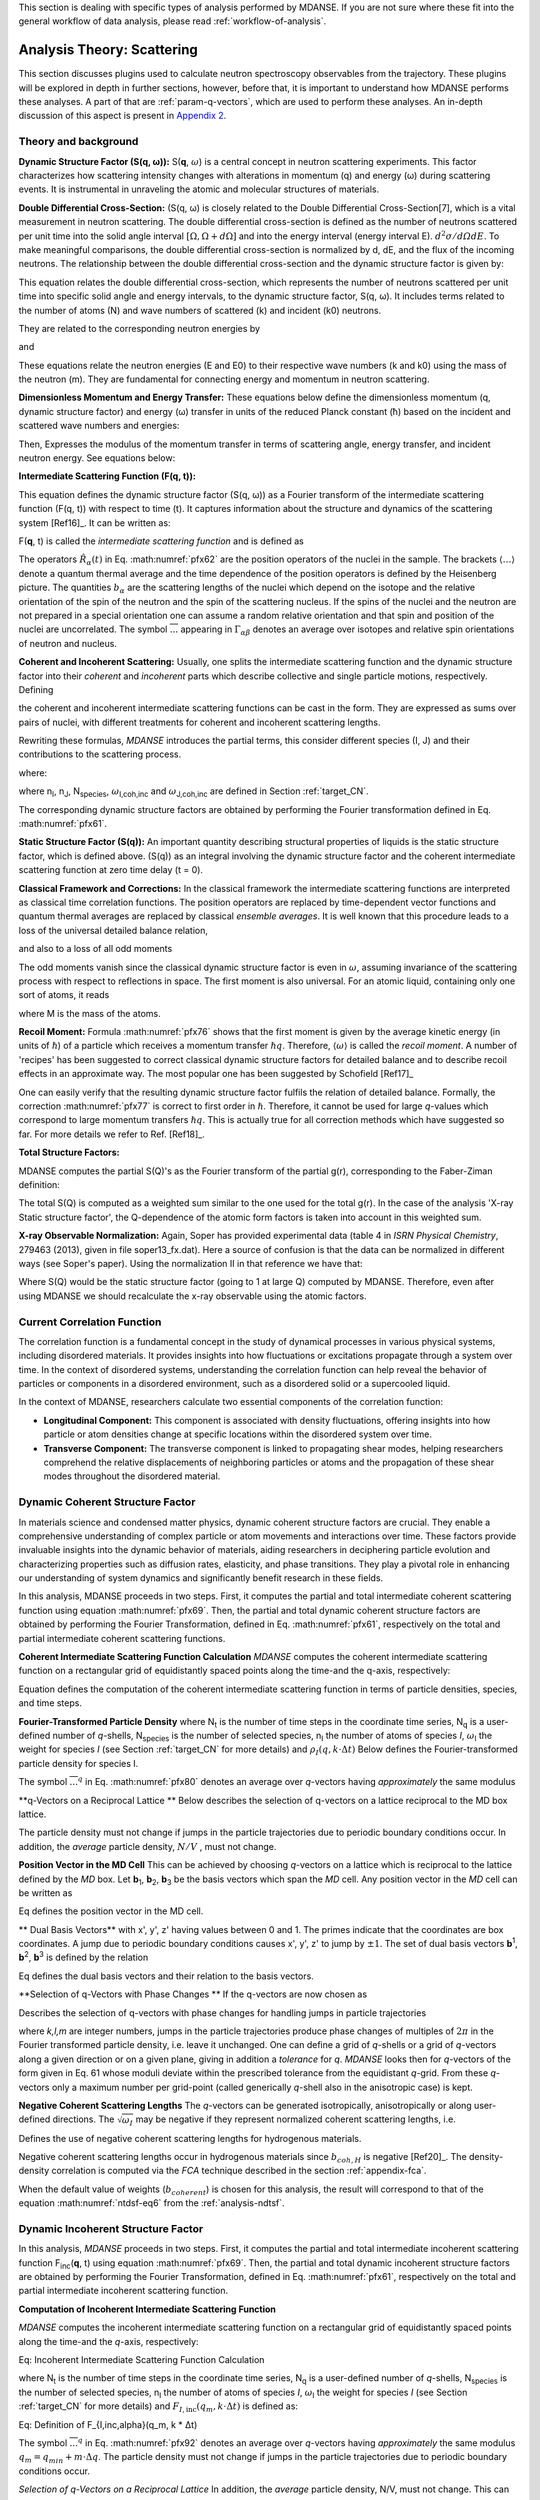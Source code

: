 
This section is dealing with specific types of analysis performed by
MDANSE. If you are not sure where these fit into the general workflow
of data analysis, please read :ref:`workflow-of-analysis`.

Analysis Theory: Scattering
===========================

This section discusses plugins used
to calculate neutron spectroscopy observables from the trajectory.
These plugins will be explored in depth in further sections, however,
before that, it is important to understand how MDANSE performs these
analyses. A part of that are :ref:`param-q-vectors`, which
are used to perform these analyses. An in-depth discussion of this
aspect is present in `Appendix 2 <#_Appendix_2>`__.

.. _scattering_theory:

Theory and background
'''''''''''''''''''''
**Dynamic Structure Factor (S(q, ω)):** S(**q**, :math:`\omega`) is a central
concept in neutron scattering experiments. This factor characterizes how
scattering intensity changes with alterations in momentum (q) and energy (ω)
during scattering events. It is instrumental in unraveling the atomic and
molecular structures of materials.

**Double Differential Cross-Section:** (S(q, ω) is closely related to the
Double Differential Cross-Section[7], which is a vital measurement in neutron
scattering. The double differential cross-section is defined as the number of
neutrons scattered per unit time into the solid angle interval
:math:`{\left\lbrack {\Omega,{\Omega + d}\Omega} \right\rbrack}` and into the
energy interval (energy interval E). :math:`{d^{2}{\sigma/\mathit{d\Omega
dE}}}`. To make meaningful comparisons, the double differential cross-section
is normalized by d, dE, and the flux of the incoming neutrons. The relationship
between the double differential cross-section and the dynamic structure factor
is given by:

.. math::
   :label: pfx55

   {{\frac{d^{2}\sigma}{d\Omega\mathit{dE}} = N}\cdot\frac{k}{k_{0}}S\left( {q,\omega} \right).}

This equation relates the double differential cross-section, which represents
the number of neutrons scattered per unit time into specific solid angle and
energy intervals, to the dynamic structure factor, S(q, ω). It includes terms
related to the number of atoms (N) and wave numbers of scattered (k) and
incident (k0) neutrons.

They are related to the corresponding neutron energies by

.. math::
   :label: pfx56
   
   {E = \hslash^{2}}k^{2}\text{/}2m

\ and

.. math::
   :label: pfx57
   
   {E_{0} = \hslash^{2}}k_{0}^{2}\text{/}2m


These equations relate the neutron energies (E and E0) to their respective wave
numbers (k and k0) using the mass of the neutron (m). They are fundamental for
connecting energy and momentum in neutron scattering.

**Dimensionless Momentum and Energy Transfer:** These equations below define the
dimensionless momentum (q, dynamic structure factor) and energy (ω) transfer in
units of the reduced Planck constant (ħ) based on the incident and scattered
wave numbers and energies:

.. math::
   :label: pfx58

   {{q = \frac{k_{0} - k}{\hslash}},}

.. math::
   :label: pfx59

   {{\omega = \frac{E_{0} - E}{\hslash}}.}

Then, Expresses the modulus of the momentum transfer in terms of scattering
angle, energy transfer, and incident neutron energy. See equations below:

.. math::
   :label: pfx60

   {{q = \sqrt{{2 - \frac{\mathit{\hslash\omega}}{E_{0}} - 2}\cos{\theta\sqrt{2 - \frac{\mathit{\hslash\omega}}{E_{0}}}}}}.}



**Intermediate Scattering Function (F(q, t)):**

This equation defines the dynamic structure factor (S(q, ω)) as a Fourier
transform of the intermediate scattering function (F(q, t)) with respect to
time (t). It captures information about the structure and dynamics of the
scattering system [Ref16]_. It can be written as:

.. math::
   :label: pfx61

   {S{\left( {q,\omega} \right) = \frac{1}{2\pi}}{\int\limits_{- \infty}^{+ \infty}\mathit{dt}}\exp\left\lbrack {{- i}\omega t} \right\rbrack F\left( {q,t} \right).}

F(**q**, t) is called the *intermediate scattering function* and is defined as

.. math::
   :label: pfx62

   {\text{F}{\left( {q,t} \right) = {\sum\limits_{\alpha,\beta}{\Gamma_{\mathit{\alpha\beta}}\left\langle {\exp\left\lbrack {{- i}q\cdot\hat{R_{\alpha}}(0)} \right\rbrack\exp\left\lbrack {iq\cdot\hat{R_{\beta}}(t)} \right\rbrack} \right\rangle}}},}

.. math::
   :label: pfx63

   {{\Gamma_{\mathit{\alpha\beta}} = \frac{1}{N}}\left\lbrack {\overline{b_{\alpha}}{\overline{b_{\beta}} + \delta_{\mathit{\alpha\beta}}}\left( {\overline{b_{\alpha}^{2}} - {\overline{b_{\alpha}}}^{2}} \right)} \right\rbrack.}

The operators :math:`\hat{R_{\alpha}}(t)`
in Eq. :math:numref:`pfx62` are the position
operators of the nuclei in the sample. The brackets
:math:`\langle\ldots\rangle`
denote a quantum thermal average and the time dependence of the position
operators is defined by the Heisenberg picture. The quantities
:math:`b_{\alpha}` are the scattering lengths of the nuclei
which depend on the isotope and
the relative orientation of the spin of the neutron and the spin of the
scattering nucleus. If the spins of the nuclei and the neutron are not
prepared in a special orientation one can assume a random relative
orientation and that spin and position of the nuclei are uncorrelated.
The symbol :math:`\overline{...}` appearing in :math:`{\Gamma_{\mathit{\alpha\beta}}}`
denotes an average over isotopes and relative spin orientations of
neutron and nucleus.

**Coherent and Incoherent Scattering:**
Usually, one splits the intermediate scattering function and the dynamic
structure factor into their *coherent* and *incoherent* parts which
describe collective and single particle motions, respectively. Defining

.. math::
   :label: pfx65

   {b_{\alpha,\mathit{coh}}\doteq\overline{b_{\alpha}},}

.. math::
   :label: pfx66

   {b_{\alpha,\mathit{inc}}\doteq\sqrt{\overline{b_{\alpha}^{2}} - {\overline{b_{\alpha}}}^{2}},}

the coherent and incoherent intermediate scattering functions can be
cast in the form. They are expressed as sums over pairs of nuclei, with different treatments for coherent and incoherent scattering lengths.

.. math::
   :label: pfx67

   {\text{F}_{\text{coh}}{\left( {q,t} \right) = \frac{1}{N}}{\sum\limits_{\alpha,\beta}b_{\alpha,\mathit{coh}}}b_{\beta,\mathit{coh}}\left\langle {\exp\left\lbrack {{- i}q\cdot\hat{R_{\alpha}}(0)} \right\rbrack\exp\left\lbrack {iq\cdot\hat{R_{\beta}}(t)} \right\rbrack} \right\rangle,}

.. math::
   :label: pfx68

   {\text{F}_{\text{inc}}{\left( {q,t} \right) = \frac{1}{N}}{\sum\limits_{\alpha}{b_{\alpha,\mathit{inc}}^{2}\left\langle {\exp\left\lbrack {{- i}q\cdot\hat{R_{\alpha}}(0)} \right\rbrack\exp\left\lbrack {iq\cdot\hat{R_{\alpha}}(t)} \right\rbrack} \right\rangle}}.}

Rewriting these formulas, *MDANSE* introduces the partial terms, this consider different species (I, J) and their contributions to the scattering process.

.. math::
   :label: pfx69

   {\text{F}_{\text{coh}}{\left( {q,t} \right) = \sum\limits_{I,J\geq I}^{N_{\mathit{species}}}}\sqrt{n_{I}n_{J}\omega_{I,\text{coh}}\omega_{J,\text{coh}}}F_{\mathit{IJ},\text{coh}}\left( {q,t} \right),}

.. math::
   :label: pfx70

   {\text{F}_{\text{inc}}{\left( {q,t} \right) = {\sum\limits_{I = 1}^{N_{\mathit{species}}}{n_{I}\omega_{I,\text{inc}}F_{I,\text{inc}}\left( {q,t} \right)}}}}

where:

.. math::
   :label: pfx71

   {\text{F}_{\mathit{IJ},\text{coh}}{\left( {q,t} \right) = \frac{1}{\sqrt{n_{I}n_{J}}}}{\sum\limits_{\alpha}^{n_{I}}{\sum\limits_{\beta}^{n_{J}}\left\langle {\exp\left\lbrack {{- i}q\cdot\hat{R_{\alpha}}\left( t_{0} \right)} \right\rbrack\exp\left\lbrack {iq\cdot\hat{R_{\beta}}\left( {t_{0} + t} \right)} \right\rbrack} \right\rangle_{t_{0}}}},}

.. math::
   :label: pfx72

   {\text{F}_{I,\text{inc}}{\left( {q,t} \right) = \frac{1}{n_{I}}}{\sum\limits_{\alpha = 1}^{n_{I}}\left\langle {\exp\left\lbrack {{- i}q\cdot\hat{R_{\alpha}}\left( t_{0} \right)} \right\rbrack\exp\left\lbrack {iq\cdot\hat{R_{\alpha}}\left( {t_{0} + t} \right)} \right\rbrack} \right\rangle_{t_{0}}}.}

where n\ :sub:`I`, n\ :sub:`J`, N\ :sub:`species`, :math:`\omega`\ :sub:`I,coh,inc`
and :math:`\omega`\ :sub:`J,coh,inc` are defined in Section :ref:`target_CN`.

The corresponding dynamic structure factors are obtained by performing
the Fourier transformation defined in Eq. :math:numref:`pfx61`.

**Static Structure Factor (S(q)):**
An important quantity describing structural properties of liquids is the static structure factor, which is defined above. (S(q)) as an integral involving the dynamic structure factor and the coherent intermediate scattering function at zero time delay (t = 0).

.. math::
   :label: pfx73

   {\text{S}(q)\doteq{\int\limits_{- \infty}^{+ \infty}{d\omega}}\text{S}_{\mathit{coh}}\left( {q,\omega} \right)\text{F}_{\mathit{coh}}\left( {q,0} \right).}

**Classical Framework and Corrections:**
In the classical framework the intermediate scattering functions are
interpreted as classical time correlation functions. The position
operators are replaced by time-dependent vector functions and quantum
thermal averages are replaced by classical *ensemble averages*. It is
well known that this procedure leads to a loss of the universal detailed
balance relation,

.. math::
   :label: pfx74

   {\text{S}{\left( {q,\omega} \right) = \exp}\left\lbrack {\beta\hslash\omega} \right\rbrack\text{S}\left( {{- q}{, - \omega}} \right),}

and also to a loss of all odd moments

.. math::
   :label: pfx75

   {\left\langle \omega^{2{n + 1}} \right\rangle\doteq{\int\limits_{- \infty}^{+ \infty}{d\omega}}\omega^{2{n + 1}}S\left( {q,\omega} \right),{n = 1,2},\ldots.}

The odd moments vanish since the classical dynamic structure factor is
even in :math:`\omega`, assuming invariance of the scattering process with respect to
reflections in space. The first moment is also universal. For an atomic
liquid, containing only one sort of atoms, it reads

.. math::
   :label: pfx76

   {{\left\langle \omega \right\rangle = \frac{\hslash q^{2}}{2M}},}

where M is the mass of the atoms. 

**Recoil Moment:** Formula :math:numref:`pfx76` shows that the
first moment is given by the average kinetic energy (in units of
:math:`\hslash`) of a particle which receives a momentum transfer
:math:`\hslash q`. Therefore,
:math:`\langle\omega\rangle`
is called the *recoil moment*. A number of 'recipes' has been suggested
to correct classical dynamic structure factors for detailed balance and
to describe recoil effects in an approximate way. The most popular one
has been suggested by Schofield [Ref17]_

.. math::
   :label: pfx77

   {{\text{S}\left( {q,\omega} \right)\approx\exp\left\lbrack \frac{\beta\hslash\omega}{2} \right\rbrack}_{}\text{S}_{\mathit{cl}}\left( {q,\omega} \right)}

One can easily verify that the resulting dynamic structure factor
fulfils the relation of detailed balance. Formally, the correction :math:numref:`pfx77`
is correct to first order in :math:`\hslash`. Therefore, it cannot be used
for large *q*-values which correspond to large momentum transfers
:math:`\hslash q`. This is actually true for all correction
methods which have suggested
so far. For more details we refer to Ref.
[Ref18]_.

**Total Structure Factors:**

MDANSE computes the partial S(Q)'s as the Fourier transform of the
partial g(r), corresponding to the Faber-Ziman definition:

.. math::
   :label: pfx78
   
   {S_{\alpha\beta}(Q) = 1 + \frac{4\pi\rho_0}{Q}\int\limits_{0}^{\infty}{r\left\lbrack {g_\alpha\beta}(r)-1 \right\rbrack\text{sin}(Qr)dr}}

The total S(Q) is computed as a weighted sum similar to the one used for
the total g(r). In the case of the analysis 'X-ray Static structure
factor', the Q-dependence of the atomic form factors is taken into
account in this weighted sum.

**X-ray Observable Normalization:** Again, Soper has provided experimental data (table 4 in *ISRN Physical
Chemistry*, 279463 (2013), given in file soper13_fx.dat). Here a source
of confusion is that the data can be normalized in different ways (see
Soper's paper). Using the normalization II in that reference we have
that:

.. math::
   :label: pfx79
   
   {D_{x}{(Q) = \frac{\sum\limits_{\mathit{\alpha\beta}\geq\alpha}{\left( {2 - \delta_{\mathit{\alpha\beta}}} \right)\times c_{\alpha}c_{\beta}f_{\alpha}{(Q)}f_{\beta}{(Q)}\left\lbrack {S_{\mathit{\alpha\beta}}{(Q) - 1}} \right\rbrack}}{\sum\limits_{\alpha}{c_{\alpha}f_{\alpha}^{2}{(Q)}}} = \left\lbrack {S{(Q) - 1}} \right\rbrack}\times\frac{\sum\limits_{\mathit{\alpha\beta}}{c_{\alpha}c_{\beta}f_{\alpha}{(Q)}f_{\beta}{(Q)}}}{\sum\limits_{\alpha}{c_{\alpha}f_{\alpha}^{2}{(Q)}}}}

Where S(Q) would be the static structure factor (going to 1 at large Q)
computed by MDANSE. Therefore, even after using MDANSE we should
recalculate the x-ray observable using the atomic factors.

.. _current-correlation-function:

Current Correlation Function
''''''''''''''''''''''''''''

The correlation function is a fundamental concept in the study of dynamical
processes in various physical systems, including disordered materials. It
provides insights into how fluctuations or excitations propagate through a
system over time. In the context of disordered systems, understanding the
correlation function can help reveal the behavior of particles or components
in a disordered environment, such as a disordered solid or a supercooled
liquid.

In the context of MDANSE, researchers calculate two essential components
of the correlation function:

- **Longitudinal Component:** This component is associated with density
  fluctuations, offering insights into how particle or atom densities change
  at specific locations within the disordered system over time.

- **Transverse Component:** The transverse component is linked to propagating
  shear modes, helping researchers comprehend the relative displacements of
  neighboring particles or atoms and the propagation of these shear modes
  throughout the disordered material.

Dynamic Coherent Structure Factor
'''''''''''''''''''''''''''''''''
In materials science and condensed matter physics, dynamic coherent structure
factors are crucial. They enable a comprehensive understanding of complex
particle or atom movements and interactions over time. These factors provide
invaluable insights into the dynamic behavior of materials, aiding researchers in
deciphering particle evolution and characterizing properties such as diffusion
rates, elasticity, and phase transitions. They play a pivotal role in enhancing
our understanding of system dynamics and significantly benefit research in these
fields.

In this analysis, MDANSE proceeds in two steps. First, it computes the partial
and total intermediate coherent scattering function using equation
:math:numref:`pfx69`. Then, the partial and total dynamic coherent structure
factors are obtained by performing the Fourier Transformation, defined in Eq.
:math:numref:`pfx61`, respectively on the total and partial intermediate
coherent scattering functions.

**Coherent Intermediate Scattering Function Calculation**
*MDANSE* computes the coherent intermediate scattering function on a
rectangular grid of equidistantly spaced points along the time-and the
q-axis, respectively:

.. math::
   :label: pfx80
   
   {{F}_{\text{coh}}\left( {q_{m},k\cdot\Delta t} \right)\doteq{\sum\limits_{{I = 1},J\geq I}^{N_{\mathit{species}}}\sqrt{n_{I}n_{J}\omega_{I,\text{com}}\omega_{I,\text{com}}}}{\overline{\left\langle {\rho_{I}\left( {{-q},0} \right)\rho_{J}\left( {q,k\cdot\Delta t} \right)} \right\rangle}}^{q},} \\
   {{k = 0}\ldots{N_{t} - 1},{m = 0}\ldots{N_{q} - 1.}}

Equation defines the computation of the coherent intermediate scattering function in terms of particle densities, species, and time steps.

**Fourier-Transformed Particle Density** where N\ :sub:`t` is the number of time steps in the coordinate time
series, N\ :sub:`q` is a user-defined number of *q*-shells,
N\ :sub:`species` is the number of selected species, n\ :sub:`I` the
number of atoms of species *I*, :math:`\omega`\ :sub:`I` the weight for species *I*
(see Section :ref:`target_CN` for more details) and :math:`{\rho_{I}\left( {q,k\cdot\Delta t} \right)}`
Below defines the Fourier-transformed particle density for species I.

.. math::
   :label: pfx83

   {\rho_{I}{\left( {q,k\cdot\Delta t} \right) = \sum\limits_{\alpha}^{n_{I}}}\exp\left\lbrack {\mathit{iq}\cdot R_{\alpha}\left( {k\cdot\Delta t} \right)} \right\rbrack.}

The symbol :math:`{\overline{...}}^{q}` in Eq. :math:numref:`pfx80` denotes an average
over *q*-vectors having *approximately* the same modulus

**q-Vectors on a Reciprocal Lattice ** Below describes the selection of q-vectors on a lattice reciprocal to the MD box lattice.

.. math::
   :label: pfx85
   
   {{q_{m} = {q_{\mathit{\min}} + m}}\cdot\Delta q}


The particle density must not change if jumps in the particle
trajectories due to periodic boundary conditions occur. In addition, the
*average* particle density, :math:`N/V` , must not change. 

**Position Vector in the MD Cell** This can be achieved by choosing *q*-vectors on a
lattice which is reciprocal to the lattice defined by the *MD* box. Let
**b**\ :sub:`1`, **b**\ :sub:`2`, **b**\ :sub:`3` be the basis vectors
which span the *MD* cell. Any position vector in the *MD* cell can be
written as

.. math::
   :label: pfx86

   {{R = x^{'}}{b_{1} + y^{'}}{b_{2} + z^{'}}b_{3},}

Eq defines the position vector in the MD cell.

** Dual Basis Vectors** with x', y', z' having values between 0 and 1. The primes indicate that
the coordinates are box coordinates. A jump due to periodic boundary
conditions causes x', y', z' to jump by :math:`\pm1`. The set of dual basis
vectors **b**\ :sup:`1`, **b**\ :sup:`2`, **b**\ :sup:`3` is defined by
the relation

.. math::
   :label: pfx87

   {b_{i}{b^{j} = \delta_{i}^{j}}.}

Eq defines the dual basis vectors and their relation to the basis vectors.

**Selection of q-Vectors with Phase Changes ** If the q-vectors are now chosen as

.. math::
   :label: pfx88

   {{q = 2}\pi\left( {k{b^{1} + l}{b^{2} + m}b^{3}} \right),}

Describes the selection of q-vectors with phase changes for handling jumps in particle trajectories

where *k,l,m* are integer numbers, jumps in the particle trajectories
produce phase changes of multiples of :math:`2\pi` in the Fourier transformed
particle density, i.e. leave it unchanged. One can define a grid of
*q*-shells or a grid of *q*-vectors along a given direction or on a
given plane, giving in addition a *tolerance* for *q*. *MDANSE* looks
then for *q*-vectors of the form given in Eq. 61 whose moduli
deviate within the prescribed tolerance from the equidistant *q*-grid.
From these *q*-vectors only a maximum number per grid-point (called
generically *q*-shell also in the anisotropic case) is kept.

**Negative Coherent Scattering Lengths** The *q*-vectors can be generated isotropically, anisotropically or along
user-defined directions. The :math:`\sqrt{\omega_{I}}` may be negative
if they represent normalized coherent scattering
lengths, i.e.

.. math::
   :label: pfx89

   {{\sqrt{\omega_{I}} = \frac{b_{I,\text{coh}}}{\sqrt{\sum\limits_{I = 1}^{N_{\mathit{species}}}{n_{I}b_{I,\text{coh}}^{2}}}}}.}

Defines the use of negative coherent scattering lengths for hydrogenous materials.

Negative coherent scattering lengths occur in hydrogenous materials
since :math:`b_{\mathit{coh},H}` is negative [Ref20]_. The density-density
correlation is computed via the *FCA* technique described in the section
:ref:`appendix-fca`.

When the default value of weights (:math:`b_{coherent}`) is chosen for this
analysis, the result will correspond to that of the equation :math:numref:`ntdsf-eq6`
from the :ref:`analysis-ndtsf`.


Dynamic Incoherent Structure Factor
'''''''''''''''''''''''''''''''''''
                      
In this analysis, *MDANSE* proceeds in two steps. First, it computes
the partial and total intermediate incoherent scattering function
F\ :sub:`inc`\ (**q**, t) using equation :math:numref:`pfx69`. Then, the
partial and total dynamic incoherent structure factors are obtained by
performing the Fourier Transformation, defined in Eq. :math:numref:`pfx61`,
respectively on the total and partial intermediate incoherent
scattering function.

**Computation of Incoherent Intermediate Scattering Function**

*MDANSE* computes the incoherent intermediate scattering function on a
rectangular grid of equidistantly spaced points along the time-and the
*q*-axis, respectively:

.. math::
   :label: pfx90

   {\text{F}_{\text{inc}}\left( {q_{m},k\cdot\Delta t} \right)\doteq{\sum\limits_{I = 1}^{N_{\mathit{species}}}{n_{I}\omega_{I,\text{inc}}}}\text{F}_{I,\text{inc}}\left( {q_{m},k\cdot\Delta t} \right),\\
   {k = 0}\ldots{N_{t} - 1},{m = 0}\ldots{N_{q} - 1.}}

Eq: Incoherent Intermediate Scattering Function Calculation

where N\ :sub:`t` is the number of time steps in the coordinate time
series, N\ :sub:`q` is a user-defined number of *q*-shells,
N\ :sub:`species` is the number of selected species, n\ :sub:`I` the
number of atoms of species *I*, :math:`\omega`\ :sub:`I` the weight for species *I*
(see Section :ref:`target_CN` for more details) and :math:`{F_{I,\text{inc}}\left( {q_{m},k\cdot\Delta t} \right)}`
is defined as:

.. math::
   :label: pfx92

   {\text{F}_{I,\mathit{inc},\alpha}{\left( {q_{m},k\cdot\Delta t} \right) = \sum\limits_{\alpha = 1}^{n_{I}}}{\overline{\left\langle {\exp\left\lbrack {{-i}q\cdot R_{\alpha}(0)} \right\rbrack\exp\left\lbrack {iq\cdot R_{\alpha}(t)} \right\rbrack} \right\rangle}}^{q}.}

Eq: Definition of F_{I,inc,alpha}(q_m, k * Δt)

The symbol :math:`{\overline{...}}^{q}` in Eq. :math:numref:`pfx92`
denotes an average
over *q*-vectors having *approximately* the same modulus
:math:`{{q_{m} = {q_{\mathit{\min}} + m}}\cdot\Delta q}`. The
particle density must not change if jumps in the particle
trajectories due to periodic boundary conditions occur. 


*Selection of q-Vectors on a Reciprocal Lattice* In addition, the
*average* particle density, N/V, must not change. This can be achieved
by choosing *q*-vectors on a lattice which is reciprocal to the lattice
defined by the *MD* box. Let **b**\ :sub:`1`, **b**\ :sub:`2`,
**b**\ :sub:`3` be the basis vectors which span the *MD* cell. Any
position vector in the *MD* cell can be written as

.. math::
   :label: pfx94

   {{R = x^{'}}{b_{1} + y^{'}}{b_{2} + z^{'}}b_{3},}

Eq: Position Vector in the MD Cell


with x', y', z' having values between 0 and 1. The primes indicate that
the coordinates are box coordinates. A jump due to periodic boundary
conditions causes x', y', z' to jump by :math:`\pm 1`. The set of dual basis
vectors **b**\ :sup:`1`, **b**\ :sup:`2`, **b**\ :sup:`3` is defined by
the relation

.. math::
   :label: pfx95

   {b_{i}{b^{j} = \delta_{i}^{j}}.}

Eq: Dual Basis Vectors

If the q-vectors are now chosen as

.. math::
   :label: pfx96

   {{q = 2}\pi\left( {k{b^{1} + l}{b^{2} + m}b^{3}} \right),}

Eq: Selection of q-Vectors with Phase Changes   

where *k,l,m* are integer numbers, jumps in the particle trajectories
produce phase changes of multiples of 2π in the Fourier transformed
particle density, i.e. leave it unchanged. One can define a grid of
*q*-shells or a grid of *q*-vectors along a given direction or on a
given plane, giving in addition a *tolerance* for *q*. *MDANSE* looks
then for *q*-vectors of the form given in Eq. :math:numref:`pfx96` whose moduli
deviate within the prescribed tolerance from the equidistant *q*-grid.
From these *q*-vectors only a maximum number per grid-point (called
generically *q*-shell also in the anisotropic case) is kept.

The *q*-vectors can be generated isotropically, anisotropically or along
user-defined directions.

**Computation of Correlation Functions**
The correlation functions defined in :math:numref:`pfx92`
are computed via the *FCA* technique described in the section :ref:`appendix-fca`.
Although the efficient *FCA* technique is used to compute the atomic time correlation
functions, the program may consume a considerable amount of CPU-time
since the number of time correlation functions to be computed equals the
number of atoms times the total number of *q*-vectors. This analysis is
actually one of the most time-consuming among all the analysis available
in *MDANSE*.

When the default value of weights (:math:`{b^{2}}_{incoherent}`) is chosen for this
analysis, the result will correspond to that of the equation :math:numref:`ntdsf-eq7`
from the :ref:`analysis-ndtsf`.



Elastic Incoherent Structure Factor
'''''''''''''''''''''''''''''''''''

The *EISF* appears as the amplitude of the *elastic* line in the neutron
scattering spectrum. Elastic scattering is only present for systems in which the
atomic motion is confined in space, as for solids. To understand which information
is contained in the *EISF* we consider for simplicity a system where only one
sort of atoms is visible to the neutrons. To a very good approximation this is
the case for all systems containing a large amount of hydrogen atoms, as biological
systems. Incoherent scattering from hydrogen dominates by far all other
contributions.

**Van Hove Self-correlation Function**

The Elastic Incoherent Structure Factor (*EISF*) is defined as the limit
of the incoherent intermediate scattering function for infinite time,

.. math::
   :label: pfx97

   {\mathit{EISF}(q)\doteq\lim\limits_{t\rightarrow\infty}\text{F}_{\mathit{inc}}\left( {q,t} \right).}

Using the above definition of the EISF one can decompose the incoherent
intermediate scattering function as follows:

.. math::
   :label: pfx98

   {\text{F}_{\text{inc}}{\left( {q,t} \right) = \mathit{EISF}}{(q) + \text{F}_{\text{inc}}^{'}}\left( {q,t} \right),}

where F\ :sub:`inc`\ '(**q**,t) decays to zero for infinite time. Taking
now the Fourier transform it follows immediately that

.. math::
   :label: pfx99

   {\text{S}_{\text{inc}}{\left( {q,\omega} \right) = \mathit{EISF}}(q)\delta{(\omega) + \text{S}_{\text{inc}}^{'}}\left( {q,\omega} \right).}

The *EISF* appears as the amplitude of the *elastic* line in the neutron
scattering spectrum. Elastic scattering is only present for systems in
which the atomic motion is confined in space, as for solids. To
understand which information is contained in the *EISF* we consider for
simplicity a system where only one sort of atoms is visible to the
neutrons. To a very good approximation this is the case for all systems
containing a large amount of hydrogen atoms, as biological systems.
Incoherent scattering from hydrogen dominates by far all other
contributions. Using the definition of the van Hove self-correlation
function G\ :sub:`s`\ (r, t) [Ref20]_,

.. math::
   :label: pfx100

   {b_{\text{inc}}^{2}G_{s}\left( {r,t} \right)\doteq\frac{1}{2\pi^{3}}{\int d^{3}}q\exp\left\lbrack {{- i}q\cdot r} \right\rbrack\text{F}_{\mathit{inc}}\left( {q,t} \right),}

which can be interpreted as the conditional probability to find a tagged
particle at the position **r** at time t, given it started at **r** = 0,
one can write:

.. math::
   :label: pfx101

   {\mathit{EISF}{(q) = b_{\text{inc}}^{2{\int d^{3}}}}r\exp\left\lbrack {\mathit{iq}\cdot r} \right\rbrack G_{s}\left( {r,{t = \infty}} \right).}

The *EISF* gives the sampling distribution of the points in space in the
limit of infinite time. In a real experiment this means times longer
than the time which is observable with a given instrument. The *EISF*
vanishes for all systems in which the particles can access an infinite
volume since G\ :sub:`s`\ (r, t) approaches 1/V for large times. This is
the case for molecules in liquids and gases.

**EISF Computation**

For computational purposes it is convenient to use the following
representation of the *EISF* [Ref21]_:

.. math::
   :label: pfx102

   {\mathit{EISF}{(q) = {\sum\limits_{I = 1}^{N_{\mathit{species}}}{n_{I}\omega_{I,\text{inc}}\mathit{EIS}F_{I}(q)}}}}

where N\ :sub:`species` is the number of selected species, n\ :sub:`I`
the number of atoms of species *I*, :math:`\omega`\ :sub:`I,inc` the weight for
species *I* (see Section :ref:`target_CN` for more details) and for each species the
following expression for the elastic incoherent scattering function is

.. math::
   :label: pfx103

   {\mathit{EIS}F_{I}{(q) = \frac{1}{n_{I}}}{\sum\limits_{\alpha}^{n_{I}}\left\langle {|{\exp\left\lbrack {\mathit{iq}\cdot R_{\alpha}} \right\rbrack\left. {} \right|^{2}}} \right\rangle}.}

This expression is derived from definition :math:numref:`pfx97`
of the *EISF* and expression :math:numref:`pfx70` for the
intermediate scattering function, using that for infinite time the
relation

.. math::
   :label: pfx104
   
   {\left\langle {\mathit{ex}p\left\lbrack {{- \mathit{iq}}\cdot R_{\alpha}(0)} \right\rbrack\mathit{ex}p\left\lbrack {\mathit{iq}\cdot R_{\alpha}(t)} \right\rbrack} \right\rangle = \left\langle {|{\mathit{ex}p\left\lbrack {\mathit{iq}\cdot R_{\alpha}} \right\rbrack\left. {} \right|^{2}}} \right\rangle}

holds. In this way the computation of the *EISF* is reduced to the
computation of a static thermal average. We remark at this point that
the length of the *MD* trajectory from which the *EISF* is computed
should be long enough to allow for a representative sampling of the
conformational space.

**Grid Computation**

*MDANSE* allows one to compute the elastic incoherent structure factor
on a grid of equidistantly spaced points along the *q*-axis:

.. math::
   :label: pfx105

   {\mathit{EISF}\left( q_{m} \right)\doteq{\sum\limits_{I = 1}^{N_{\mathit{species}}}{n_{I}\omega_{I}\mathit{EIS}F_{I}\left( q_{m} \right)}},{m = 0}\ldots{N_{q} - 1.}}

where N\ :sub:`q` is a user-defined number of *q*-shells, the values for
q\ :sub:`m` are defined as

.. math::
   :label: pfx106
   
   {{q_{m} = {q_{\mathit{\min}} + m}}\cdot\Delta q}

, and for each species the following expression for the elastic
incoherent scattering function is:

.. math::
   :label: pfx107

   {\mathit{EIS}F_{I}{\left( q_{m} \right) = \frac{1}{n_{I}}}{\sum\limits_{\alpha}^{n_{I}}{\overline{\left\langle {|{\exp\left\lbrack {\mathit{iq}\cdot R_{\alpha}} \right\rbrack\left. {} \right|^{2}}} \right\rangle}}^{q}}.}

Here the symbol :math:`{\overline{...}}^{q}`
denotes an average over the *q*-vectors having the same modulus
q\ :sub:`m`. The program corrects the atomic input trajectories for
jumps due to periodic boundary conditions.


Gaussian Dynamic Incoherent Structure Factor
''''''''''''''''''''''''''''''''''''''''''''
                      
The Gaussian Dynamic Incoherent Structure Factor is a concept used to study how
particles or atoms move independently within materials over time, with a focus
on their distribution. It's valuable in materials science and condensed matter
physics for understanding dynamic behavior at the atomic level.

**MSD Calculation**

The *MSD* can be related to the incoherent intermediate scattering
function via the cumulant expansion [Ref11]_,
[Ref22]_

.. math::
   :label: pfx108

   {\text{F}_{\text{inc}}^{g}{\left( {q,t} \right) = {\sum\limits_{I = 1}^{N_{\mathit{species}}}{n_{I}\omega_{I,\text{inc}}}}}\text{F}_{I,\text{inc}}^{g}\left( {q,t} \right)}

where N\ :sub:`species` is the number of selected species, n\ :sub:`I`
the number of atoms of species *I*, :math:`\omega`\ :sub:`I,inc` the weight for
species *I* (see Section :ref:`target_CN` for more details) and

.. math::
   :label: pfx109

   {\text{F}_{I,\text{inc}}^{g}{\left( {q,t} \right) = \frac{1}{n_{I}}}\sum\limits_{\alpha}^{n_{I}}\exp\left\lbrack {{- q^{2}}\rho_{\alpha,1}{(t) + q^{4}}\rho_{\alpha,2}(t)\mp\ldots} \right\rbrack.}


**The cumulants**

.. math::
   :label: pfx110
   
   {\rho_{\alpha,k}(t)}

\ are identified as

.. math::
   :label: pfx111

   {\rho_{\alpha,1}{(t) = \left\langle {d_{\alpha}^{2}\left( {t;n_{q}} \right)} \right\rangle}}

.. math::
   :label: pfx112

   {\rho_{\alpha,2}{(t) = \frac{1}{4!}}\left\lbrack {{\left\langle {d_{\alpha}^{4}\left( {t;n_{q}} \right)} \right\rangle - 3}\left\langle {d_{\alpha}^{2}\left( {t;n_{q}} \right)} \right\rangle^{2}} \right\rbrack}

.. math::
   
   {\vdots}

**Gaussian Approximation**

The vector nq is the unit vector in the direction of q. In the Gaussian
approximation the above expansion is truncated after the
q\ :sup:`2`-term. For certain model systems like the ideal gas, the
harmonic oscillator, and a particle undergoing Einstein diffusion, this
is exact. For these systems the incoherent intermediate scattering
function is completely determined by the *MSD*. *MDANSE* allows one to
compute the total and partial incoherent intermediate scattering
function in the *Gaussian approximation* by discretizing equation
:math:numref:`pfx108`:

.. math::
   :label: pfx113

   {\text{F}_{\text{inc}}^{g}\left( {q_{m},k\cdot\Delta t} \right)\doteq{\sum\limits_{I = 1}^{N_{\mathit{species}}}{n_{I}\omega_{I,\text{inc}}\text{F}_{I,\text{inc}}^{g}\left( {q_{m},k\cdot\Delta t} \right)}},{k = 0}\ldots{N_{t} - 1},{m = 0}\ldots{N_{q} - 1.}}

**Intermediate Scattering Function**

with for each species the following expression for the intermediate
scattering function:

.. math::
   :label: pfx114

   {\text{F}_{I,\alpha,\text{inc}}^{g}{\left( {q_{m},k\cdot\Delta t} \right) = \frac{1}{n_{I}}}\sum\limits_{\alpha}^{n_{I}}\exp\left\lbrack {\frac{- \left( q_{m} \right)^{2}}{6}\Delta_{\alpha}^{2}\left( {k\cdot\Delta t} \right)} \right\rbrack\mathit{isotropic}\mathit{system}}

.. math::
   :label: pfx115

   {\text{F}_{I,\alpha,\text{inc}}^{g}{\left( {q_{m},k\cdot\Delta t} \right) = \frac{1}{n_{I}}}\sum\limits_{\alpha}^{n_{I}}\exp\left\lbrack {\frac{- \left( q_{m} \right)^{2}}{2}\Delta_{\alpha}^{2}\left( {k\cdot\Delta t;n} \right)} \right\rbrack\mathit{isotropic}\mathit{system}}

N\ :sub:`t` is the total number of time steps in the coordinate time
series and N\ :sub:`q` is a user-defined number of *q*-shells. The (q,
t)-grid is the same as for the calculation of the intermediate
incoherent scattering function (see `Dynamic Incoherent Structure
Factor <#_Dynamic_Incoherent_Structure>`__). The quantities

.. math::
   :label: pfx116
   
   {\Delta_{\alpha}^{2}(t)}

\ and

.. math::
   :label: pfx117
   
   {\Delta_{\alpha}^{2}\left( {t;n} \right)}

are the mean-square displacements, defined in Equations :math:numref:`pfx14`
and :math:numref:`pfx15`, respectively.
They are computed by using the algorithm described in the `Mean Square
Displacement <#_Theory_and_implementation_2>`__ section. *MDANSE*
corrects the atomic input trajectories for jumps due to periodic
boundary conditions. It should be noted that the computation of the
intermediate scattering function in the Gaussian approximation is much
'cheaper' than the computation of the full intermediate scattering
function, F\ :sub:`inc`\ (q, t), since no averaging over different
*q*-vectors needs to be performed. It is sufficient to compute a single
mean-square displacement per atom.



Neutron Dynamic Total Structure Factor
''''''''''''''''''''''''''''''''''''''

The Neutron Dynamic Total Structure Factor is a term used in scientific
research, especially in neutron scattering experiments, to investigate how
particles or atoms within a material contribute to its overall structure and
dynamics. This factor provides valuable insights into how these components move
and interact over time.

**Calculation of Partial Coherent Intermediate Scattering Functions and Dynamic Structure Factors**


This is a combination of the Dynamic Coherent and the Dynamic Incoherent
Structure Factors. It is a fully neutron-specific analysis, where the
coherent part of the intermediate scattering function is calculated
using the atomic coherent neutron scattering lengths
:math:`b_{coherent}` and
the incoherent one is calculated using the square of the atomic
incoherent neutron scattering lengths :math:`{b^{2}}_{incoherent}`. Therefore, in
this analysis the weights option is not available.

The partial coherent intermediate scattering functions
:math:`I_{\alpha\beta}^{coh}(Q,t)` (and their corresponding Fourier
transforms giving the partial coherent dynamic structure factors,
:math:`S_{\alpha\beta}^{coh}(Q,\omega)`) are calculated exactly in the
same way as in the DCSF analysis, i.e.:

.. math::
   :label: ntdsf-eq1
   
   I_{\alpha\beta}^{coh}(Q,t) = \left| \frac{1}{\sqrt{N_{\alpha}N_{\beta}}}\sum_{i \in \alpha,j \in \beta}^{N_{\alpha},N_{\beta}}\left\langle e^{- i\mathbf{Q}\mathbf{r}_{i}(t_{0})}e^{i\mathbf{Q}\mathbf{r}_{j}(t_{0} + t)} \right\rangle \right|_{\mathbf{Q}}

where :math:`\alpha` and :math:`\beta` refer to the chemical elements,
:math:`N_{\alpha}` and :math:`N_{\beta}` are the respective number of
atoms of each type, :math:`i` and :math:`j` are two specific atoms of
type :math:`\alpha` and :math:`\beta`, respectively, and
:math:`\mathbf{r}_{i}(0)` and :math:`\mathbf{r}_{j}(t)` are their
positions at the time origin and at the time :math:`t`, respectively.
The notation :math:`\left\langle \ldots \right\rangle` indicates an
average over all possible time origins :math:`t_{0}` and
:math:`|\ldots|_{\mathbf{Q}}` represents an average over all the
:math:`\mathbf{Q}` vectors contributing to the corresponding
:math:`Q`-bin.

Similarly, the partial incoherent intermediate scattering functions
:math:`I_{\alpha}^{inc}(Q,t)` and the partial incoherent dynamic
structure factors :math:`S_{\alpha}^{inc}(Q,\omega)` are obtained as in
the DISF analysis:

.. math::
   :label: ntdsf-eq2
   
   I_{\alpha}^{inc}(Q,t) = \left| \frac{1}{N_{\alpha}}\sum_{i \in \alpha}^{N_{\alpha}}\left\langle e^{- i\mathbf{Q}\mathbf{r}_{i}(t_{0})}e^{i\mathbf{Q}\mathbf{r}_{i}(t_{0} + t)} \right\rangle \right|_{\mathbf{Q}}


**Combination of Partial Contributions**

The main difference between this analysis and the DCSF and DISF
analyses, apart from the fact that the coherent and incoherent
contributions are calculated simultaneously, is the way the different
partial contributions are combined. In this analysis the total
incoherent, total coherent and total (coherent + incoherent) signals are
calculated as:

.. math::
   :label: ntdsf-eq3
   
   I^{inc}(Q,t) = \sum_{\alpha}^{N_{\alpha}}{c_{\alpha}b_{\alpha,\text{inc}}^{2}}I_{\alpha}^{inc}(Q,t)

.. math::
   :label: ntdsf-eq4
   
   I^{coh}(Q,t) = \sum_{\alpha,\beta}^{N_{\alpha},N_{\beta}}{\sqrt{c_{\alpha}c_{\beta}}b_{\alpha,\text{coh}}b_{\beta,\text{coh}}I_{\alpha\beta}^{coh}(Q,t)}

.. math::
   :label: ntdsf-eq5
   
   I^{tot}(Q,t) = I^{inc}(Q,t) + I^{coh}(Q,t) = \sum_{\alpha}^{N_{\alpha}}{c_{\alpha}b_{\alpha,\text{inc}}^{2}}I_{\alpha}^{inc}(Q,t) + \sum_{\alpha,\beta}^{N_{\alpha},N_{\beta}}{\sqrt{c_{\alpha}c_{\beta}}b_{\alpha,\text{coh}}b_{\beta,\text{coh}}I_{\alpha\beta}^{coh}(Q,t)}

where :math:`c_{\alpha} = \frac{N_{\alpha}}{N}` and
:math:`c_{\beta} = \frac{N_{\beta}}{N}` are the concentration numbers
for elements :math:`\alpha` and :math:`\beta`, respectively.

These expressions correspond to the formalism and equations given in
[Ref47]_, chapter 1: “An introduction to neutron scattering” .

**Units Conversion**

As in the MDANSE database the coherent and incoherent neutron scattering
lengths are given in Å, the total intermediate scattering functions
above will be given in Å\ :sup:`2`/sterad/atom. Therefore, multiplying
the output from MDANSE by a factor 10\ :sup:`8` we can obtain these
neutron observables in barn/sterad/atom and compare them directly to the
experimental results (assuming the later have been properly normalized
and presented in absolute units).

On the other hand, the DISF and DCSF analyses use the standard weight
normalization procedure implemented in MDANSE (see :ref:`param-normalize`).
Therefore the total coherent intermediate scattering function
returned by the DCSF analysis is (assuming that the chosen weights are
b_coherent):

.. math::
   :label: ntdsf-eq6
   
   I^{coh}(Q,t) = \frac{\sum_{\alpha\beta}^{n}{c_{\alpha}c_{\beta}b_{\alpha,coh}b_{\beta,coh}I_{\alpha\beta}^{coh}(Q,t)}}{\sum_{\alpha\beta}^{n}{c_{\alpha}c_{\beta}b_{\alpha,coh}b_{\beta,coh}}}

And the incoherent intermedicate scattering function given by the DISF
analysis is (assuming that the chosen weights are b_incoherent2):

.. math::
   :label: ntdsf-eq7
   
   I^{inc}(Q,t) = \frac{\sum_{\alpha}^{n}{c_{\alpha}b_{\alpha,inc}^{2}I_{\alpha}^{inc}(Q,t)}}{\sum_{\alpha}^{n}{c_{\alpha}b_{\alpha,inc}^{2}}}

Naturally, similar expressions apply to the dynamic structure factors,
:math:`S_{\alpha\beta}^{coh}(Q,\omega)` and
:math:`S_{\alpha}^{inc}(Q,\omega)`.


Structure Factor From Scattering Function
'''''''''''''''''''''''''''''''''''''''''

-  available for analysis results only

The "Structure Factor From Scattering Function" is a concept used in scientific research, particularly in the field of neutron scattering experiments. It relates to how particles or atoms within a material contribute to its overall structural properties based on their scattering behavior. This concept provides valuable insights into the material's internal structure, dynamics, and interactions. Researchers use the Structure Factor From Scattering Function to better understand the atomic-level details of materials, which has applications in diverse areas, including materials science and condensed matter physics
